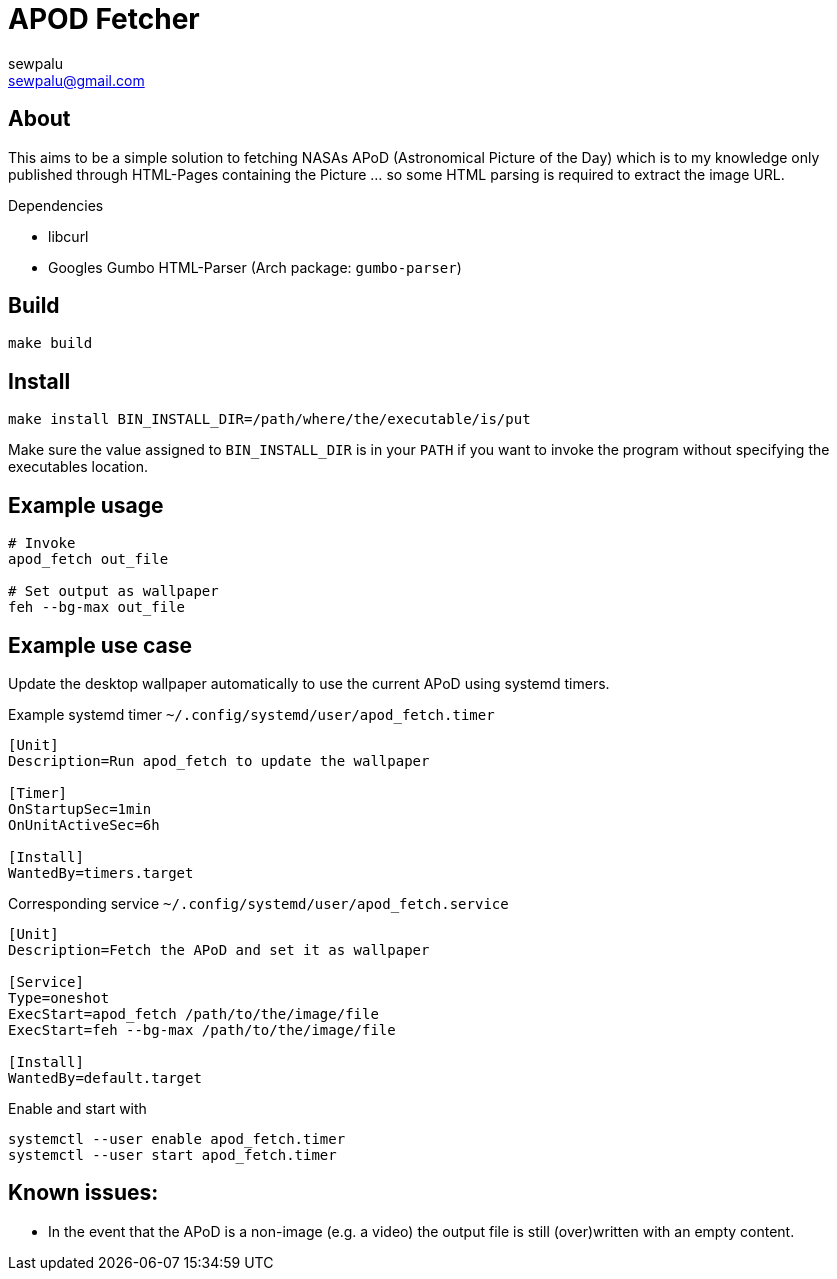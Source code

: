 = APOD Fetcher
sewpalu <sewpalu@gmail.com>
:source-highlighter: rouge

== About

This aims to be a simple solution to fetching NASAs APoD (Astronomical Picture of the Day) which is to my knowledge only published through HTML-Pages containing the Picture ... so some HTML parsing is required to extract the image URL.

.Dependencies
* libcurl
* Googles Gumbo HTML-Parser (Arch package: `gumbo-parser`)

== Build

[source,sh]
----
make build
----

== Install

[source,sh]
----
make install BIN_INSTALL_DIR=/path/where/the/executable/is/put
----

Make sure the value assigned to `BIN_INSTALL_DIR` is in your `PATH` if you want to invoke the program without specifying the executables location.

== Example usage

[source,sh]
----
# Invoke
apod_fetch out_file

# Set output as wallpaper
feh --bg-max out_file
----

== Example use case

Update the desktop wallpaper automatically to use the current APoD using systemd timers.

.Example systemd timer `~/.config/systemd/user/apod_fetch.timer`
[source,conf]
----
[Unit]
Description=Run apod_fetch to update the wallpaper

[Timer]
OnStartupSec=1min
OnUnitActiveSec=6h

[Install]
WantedBy=timers.target
----

.Corresponding service `~/.config/systemd/user/apod_fetch.service`
[source,conf]
----
[Unit]
Description=Fetch the APoD and set it as wallpaper

[Service]
Type=oneshot
ExecStart=apod_fetch /path/to/the/image/file
ExecStart=feh --bg-max /path/to/the/image/file

[Install]
WantedBy=default.target
----

.Enable and start with
[source,sh]
----
systemctl --user enable apod_fetch.timer
systemctl --user start apod_fetch.timer
----

== Known issues:

* In the event that the APoD is a non-image (e.g. a video) the output file is still (over)written with an empty content.

